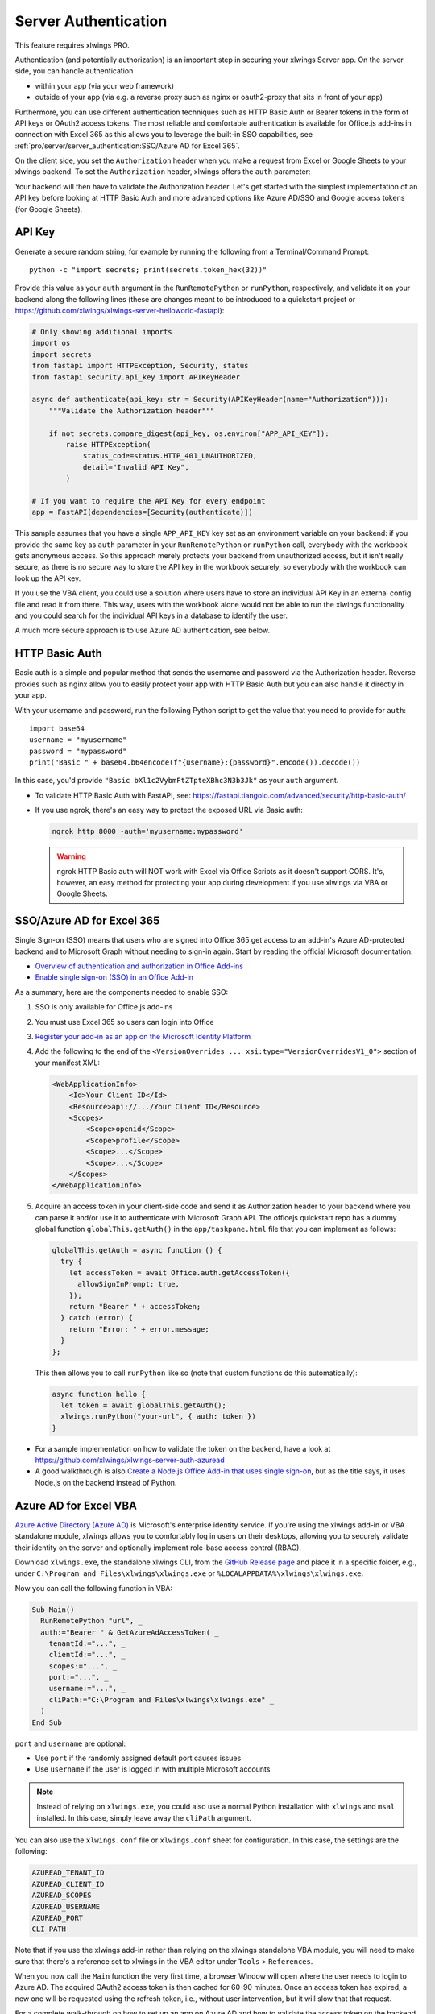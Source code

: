 .. _server_auth:

Server Authentication
=====================

This feature requires xlwings PRO.

Authentication (and potentially authorization) is an important step in securing your xlwings Server app. On the server side, you can handle authentication

* within your app (via your web framework)
* outside of your app (via e.g. a reverse proxy such as nginx or oauth2-proxy that sits in front of your app)

Furthermore, you can use different authentication techniques such as HTTP Basic Auth or Bearer tokens in the form of API keys or OAuth2 access tokens. The most reliable and comfortable authentication is available for Office.js add-ins in connection with Excel 365 as this allows you to leverage the built-in SSO capabilities, see :ref:`pro/server/server_authentication:SSO/Azure AD for Excel 365`.

On the client side, you set the ``Authorization`` header when you make a request from Excel or Google Sheets to your xlwings backend. To set the ``Authorization`` header, xlwings offers the ``auth`` parameter:


.. tab-set::

    .. tab-item:: VBA
      :sync: desktop

      .. code-block:: vb.net

        Sub Main()
            RunRemotePython "url", auth:="mytoken"
        End Sub

    .. tab-item:: Office Scripts
      :sync: excel

      .. code-block:: JavaScript

        async function main(workbook: ExcelScript.Workbook) {
          await runPython(workbook, "url", { auth: "mytoken" });
        }

    .. tab-item:: Office.js
      :sync: excel

      .. code-block:: JavaScript

        async function hello {
          // This requires getAuth to be properly implemented, see below under SSO
          let token = await globalThis.getAuth();
          xlwings.runPython("your-url", { auth: token });
        }

    .. tab-item:: Google Apps Script
      :sync: google

      .. code-block:: JavaScript

        function main() {
          let accessToken = ScriptApp.getOAuthToken()
          runPython("url", { auth: "Bearer " + accessToken });
        }

Your backend will then have to validate the Authorization header. Let's get started with the simplest implementation of an API key before looking at HTTP Basic Auth and more advanced options like Azure AD/SSO and Google access tokens (for Google Sheets).

API Key
-------

Generate a secure random string, for example by running the following from a Terminal/Command Prompt::

    python -c "import secrets; print(secrets.token_hex(32))"

Provide this value as your ``auth`` argument in the ``RunRemotePython`` or ``runPython``, respectively, and validate it on your backend along the following lines (these are changes meant to be introduced to a quickstart project or https://github.com/xlwings/xlwings-server-helloworld-fastapi):

.. code-block:: python

    # Only showing additional imports
    import os
    import secrets
    from fastapi import HTTPException, Security, status
    from fastapi.security.api_key import APIKeyHeader

    async def authenticate(api_key: str = Security(APIKeyHeader(name="Authorization"))):
        """Validate the Authorization header"""

        if not secrets.compare_digest(api_key, os.environ["APP_API_KEY"]):
            raise HTTPException(
                status_code=status.HTTP_401_UNAUTHORIZED,
                detail="Invalid API Key",
            )

    # If you want to require the API Key for every endpoint
    app = FastAPI(dependencies=[Security(authenticate)])

This sample assumes that you have a single ``APP_API_KEY`` key set as an environment variable on your backend: if you provide the same key as ``auth`` parameter in your ``RunRemotePython`` or ``runPython`` call, everybody with the workbook gets anonymous access. So this approach merely protects your backend from unauthorized access, but it isn't really secure, as there is no secure way to store the API key in the workbook securely, so everybody with the workbook can look up the API key.

If you use the VBA client, you could use a solution where users have to store an individual API Key in an external config file and read it from there. This way, users with the workbook alone would not be able to run the xlwings functionality and you could search for the individual API keys in a database to identify the user.

A much more secure approach is to use Azure AD authentication, see below.

HTTP Basic Auth
---------------

Basic auth is a simple and popular method that sends the username and password via the Authorization header.
Reverse proxies such as nginx allow you to easily protect your app with HTTP Basic Auth but you can also handle it directly in your app.

With your username and password, run the following Python script to get the value that you need to provide for ``auth``::

    import base64
    username = "myusername"
    password = "mypassword"
    print("Basic " + base64.b64encode(f"{username}:{password}".encode()).decode())

In this case, you'd provide ``"Basic bXl1c2VybmFtZTpteXBhc3N3b3Jk"`` as your ``auth`` argument.

* To validate HTTP Basic Auth with FastAPI, see: https://fastapi.tiangolo.com/advanced/security/http-basic-auth/
* If you use ngrok, there's an easy way to protect the exposed URL via Basic auth:

  .. code-block:: Text

        ngrok http 8000 -auth='myusername:mypassword'

  .. warning::
    ngrok HTTP Basic auth will NOT work with Excel via Office Scripts as it doesn't support CORS. It's, however, an easy method for protecting your app during development if you use xlwings via VBA or Google Sheets.

SSO/Azure AD for Excel 365
--------------------------

.. versionadded:: 0.29.0

Single Sign-on (SSO) means that users who are signed into Office 365 get access to an add-in's Azure AD-protected backend and to Microsoft Graph without needing to sign-in again. Start by reading the official Microsoft documentation:

* `Overview of authentication and authorization in Office Add-ins <https://learn.microsoft.com/en-us/office/dev/add-ins/develop/overview-authn-authz>`_
* `Enable single sign-on (SSO) in an Office Add-in <https://learn.microsoft.com/en-us/office/dev/add-ins/develop/sso-in-office-add-ins>`_

As a summary, here are the components needed to enable SSO:

1. SSO is only available for Office.js add-ins
2. You must use Excel 365 so users can login into Office
3.  `Register your add-in as an app on the Microsoft Identity Platform <https://learn.microsoft.com/en-us/office/dev/add-ins/develop/register-sso-add-in-aad-v2>`_
4. Add the following to the end of the ``<VersionOverrides ... xsi:type="VersionOverridesV1_0">`` section of your manifest XML:

   .. code-block:: XML
 
     <WebApplicationInfo>
         <Id>Your Client ID</Id>
         <Resource>api://.../Your Client ID</Resource>
         <Scopes>
             <Scope>openid</Scope>
             <Scope>profile</Scope>
             <Scope>...</Scope>
             <Scope>...</Scope>
         </Scopes>
     </WebApplicationInfo>

5.  Acquire an access token in your client-side code and send it as Authorization header to your backend where you can parse it and/or use it to authenticate with Microsoft Graph API. The officejs quickstart repo has a dummy global function ``globalThis.getAuth()`` in the ``app/taskpane.html`` file that you can implement as follows:

    .. code-block:: js
  
      globalThis.getAuth = async function () {
        try {
          let accessToken = await Office.auth.getAccessToken({
            allowSignInPrompt: true,
          });
          return "Bearer " + accessToken;
        } catch (error) {
          return "Error: " + error.message;
        }
      };

    This then allows you to call ``runPython`` like so (note that custom functions do this automatically):
  
    .. code-block:: JavaScript
  
      async function hello {
        let token = await globalThis.getAuth();
        xlwings.runPython("your-url", { auth: token })
      }

* For a sample implementation on how to validate the token on the backend, have a look at https://github.com/xlwings/xlwings-server-auth-azuread
* A good walkthrough is also `Create a Node.js Office Add-in that uses single sign-on <https://learn.microsoft.com/en-us/office/dev/add-ins/develop/create-sso-office-add-ins-nodejs>`_, but as the title says, it uses Node.js on the backend instead of Python.


Azure AD for Excel VBA
----------------------

.. versionadded:: 0.28.6

  .. note::
    Azure AD authentication is only available for Desktop Excel via VBA.

`Azure Active Directory (Azure AD) <https://azure.microsoft.com/en-us/products/active-directory>`_ is Microsoft's enterprise identity service. If you're using the xlwings add-in or VBA standalone module, xlwings allows you to comfortably log in users on their desktops, allowing you to securely validate their identity on the server and optionally implement role-base access control (RBAC).

Download ``xlwings.exe``, the standalone xlwings CLI, from the `GitHub Release page <https://github.com/xlwings/xlwings/releases>`_ and place it in a specific folder, e.g., under ``C:\Program and Files\xlwings\xlwings.exe`` or ``%LOCALAPPDATA%\xlwings\xlwings.exe``.

Now you can call the following function in VBA:

.. code-block:: vb.net

    Sub Main()
      RunRemotePython "url", _
      auth:="Bearer " & GetAzureAdAccessToken( _
        tenantId:="...", _
        clientId:="...", _
        scopes:="...", _
        port:="...", _
        username:="...", _
        cliPath:="C:\Program and Files\xlwings\xlwings.exe" _
      )
    End Sub

``port`` and ``username`` are optional:

* Use ``port`` if the randomly assigned default port causes issues
* Use ``username`` if the user is logged in with multiple Microsoft accounts

.. note::
  Instead of relying on ``xlwings.exe``, you could also use a normal Python installation with ``xlwings`` and  ``msal`` installed. In this case, simply leave away the ``cliPath`` argument.

You can also use the ``xlwings.conf`` file or ``xlwings.conf`` sheet for configuration. In this case, the settings are the following:

.. code-block::

    AZUREAD_TENANT_ID
    AZUREAD_CLIENT_ID
    AZUREAD_SCOPES
    AZUREAD_USERNAME
    AZUREAD_PORT
    CLI_PATH

Note that if you use the xlwings add-in rather than relying on the xlwings standalone VBA module, you will need to make sure that there's a reference set to xlwings in the VBA editor under ``Tools`` > ``References``.

When you now call the ``Main`` function the very first time, a browser Window will open where the user needs to login to Azure AD. The acquired OAuth2 access token is then cached for 60-90 minutes. Once an access token has expired, a new one will be requested using the refresh token, i.e., without user intervention, but it will slow that that request.

For a complete walk-through on how to set up an app on Azure AD and how to validate the access token on the backend, see: https://github.com/xlwings/xlwings-server-auth-azuread

OAuth2 Access Token for Google Sheets
-------------------------------------

Google makes it easy to verify the logged-in user via OAuth2 access token. Simply provide the following as your ``auth`` argument:

.. code-block:: JavaScript

    ScriptApp.getOAuthToken()

| To see how you can validate that token on the backend, see:
| https://github.com/xlwings/xlwings-server-auth-google
